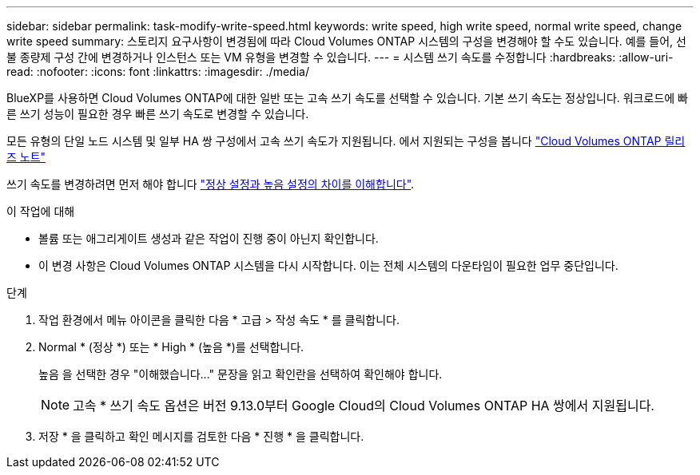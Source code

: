 ---
sidebar: sidebar 
permalink: task-modify-write-speed.html 
keywords: write speed, high write speed, normal write speed, change write speed 
summary: 스토리지 요구사항이 변경됨에 따라 Cloud Volumes ONTAP 시스템의 구성을 변경해야 할 수도 있습니다. 예를 들어, 선불 종량제 구성 간에 변경하거나 인스턴스 또는 VM 유형을 변경할 수 있습니다. 
---
= 시스템 쓰기 속도를 수정합니다
:hardbreaks:
:allow-uri-read: 
:nofooter: 
:icons: font
:linkattrs: 
:imagesdir: ./media/


[role="lead"]
BlueXP를 사용하면 Cloud Volumes ONTAP에 대한 일반 또는 고속 쓰기 속도를 선택할 수 있습니다. 기본 쓰기 속도는 정상입니다. 워크로드에 빠른 쓰기 성능이 필요한 경우 빠른 쓰기 속도로 변경할 수 있습니다.

모든 유형의 단일 노드 시스템 및 일부 HA 쌍 구성에서 고속 쓰기 속도가 지원됩니다. 에서 지원되는 구성을 봅니다 https://docs.netapp.com/us-en/cloud-volumes-ontap-relnotes/["Cloud Volumes ONTAP 릴리즈 노트"^]

쓰기 속도를 변경하려면 먼저 해야 합니다 link:concept-write-speed.html["정상 설정과 높음 설정의 차이를 이해합니다"].

.이 작업에 대해
* 볼륨 또는 애그리게이트 생성과 같은 작업이 진행 중이 아닌지 확인합니다.
* 이 변경 사항은 Cloud Volumes ONTAP 시스템을 다시 시작합니다. 이는 전체 시스템의 다운타임이 필요한 업무 중단입니다.


.단계
. 작업 환경에서 메뉴 아이콘을 클릭한 다음 * 고급 > 작성 속도 * 를 클릭합니다.
. Normal * (정상 *) 또는 * High * (높음 *)를 선택합니다.
+
높음 을 선택한 경우 "이해했습니다..." 문장을 읽고 확인란을 선택하여 확인해야 합니다.

+

NOTE: 고속 * 쓰기 속도 옵션은 버전 9.13.0부터 Google Cloud의 Cloud Volumes ONTAP HA 쌍에서 지원됩니다.

. 저장 * 을 클릭하고 확인 메시지를 검토한 다음 * 진행 * 을 클릭합니다.

